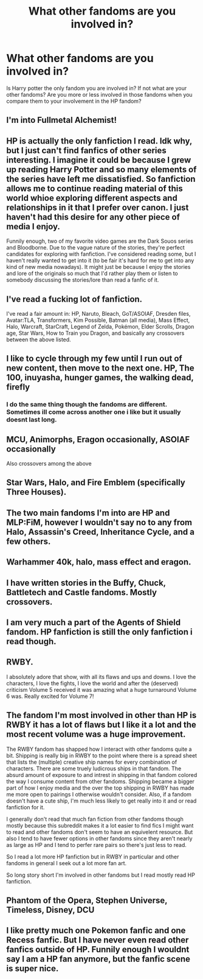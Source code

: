 #+TITLE: What other fandoms are you involved in?

* What other fandoms are you involved in?
:PROPERTIES:
:Author: literaltrashgoblin
:Score: 3
:DateUnix: 1567129533.0
:DateShort: 2019-Aug-30
:FlairText: Discussion
:END:
Is Harry potter the only fandom you are involved in? If not what are your other fandoms? Are you more or less involved in those fandoms when you compare them to your involvement in the HP fandom?


** I'm into Fullmetal Alchemist!
:PROPERTIES:
:Author: Lucille_Madras
:Score: 3
:DateUnix: 1567133404.0
:DateShort: 2019-Aug-30
:END:


** HP is actually the only fanfiction I read. Idk why, but I just can't find fanfics of other series interesting. I imagine it could be because I grew up reading Harry Potter and so many elements of the series have left me dissatisfied. So fanfiction allows me to continue reading material of this world whioe exploring different aspects and relationships in it that I prefer over canon. I just haven't had this desire for any other piece of media I enjoy.

Funnily enough, two of my favorite video games are the Dark Souos series and Bloodborne. Due to the vague nature of the stories, they're perfect candidates for exploring with fanfiction. I've considered reading some, but I haven't really wanted to get into it (to be fair it's hard for me to get into any kind of new media nowadays). It might just be because I enjoy the stories and lore of the originals so much that I'd rather play them or listen to somebody discussing the stories/lore than read a fanfic of it.
:PROPERTIES:
:Author: darkpothead
:Score: 5
:DateUnix: 1567134990.0
:DateShort: 2019-Aug-30
:END:


** I've read a fucking *lot* of fanfiction.

I've read a fair amount in: HP, Naruto, Bleach, GoT/ASOIAF, Dresden files, Avatar:TLA, Transformers, Kim Possible, Batman (all media), Mass Effect, Halo, Warcraft, StarCraft, Legend of Zelda, Pokémon, Elder Scrolls, Dragon age, Star Wars, How to Train you Dragon, and basically any crossovers between the above listed.
:PROPERTIES:
:Author: Hesperion45
:Score: 3
:DateUnix: 1567162335.0
:DateShort: 2019-Aug-30
:END:


** I like to cycle through my few until I run out of new content, then move to the next one. HP, The 100, inuyasha, hunger games, the walking dead, firefly
:PROPERTIES:
:Author: bananajam1234
:Score: 3
:DateUnix: 1567130234.0
:DateShort: 2019-Aug-30
:END:

*** I do the same thing though the fandoms are different. Sometimes ill come across another one i like but it usually doesnt last long.
:PROPERTIES:
:Author: literaltrashgoblin
:Score: 3
:DateUnix: 1567130923.0
:DateShort: 2019-Aug-30
:END:


** MCU, Animorphs, Eragon occasionally, ASOIAF occasionally

Also crossovers among the above
:PROPERTIES:
:Author: lkc159
:Score: 3
:DateUnix: 1567136845.0
:DateShort: 2019-Aug-30
:END:


** Star Wars, Halo, and Fire Emblem (specifically Three Houses).
:PROPERTIES:
:Author: killikkiller
:Score: 3
:DateUnix: 1567162704.0
:DateShort: 2019-Aug-30
:END:


** The two main fandoms I'm into are HP and MLP:FiM, however I wouldn't say no to any from Halo, Assassin's Creed, Inheritance Cycle, and a few others.
:PROPERTIES:
:Author: RealHellpony
:Score: 2
:DateUnix: 1567131080.0
:DateShort: 2019-Aug-30
:END:


** Warhammer 40k, halo, mass effect and eragon.
:PROPERTIES:
:Author: im1oldfart
:Score: 2
:DateUnix: 1567133600.0
:DateShort: 2019-Aug-30
:END:


** I have written stories in the Buffy, Chuck, Battletech and Castle fandoms. Mostly crossovers.
:PROPERTIES:
:Author: Starfox5
:Score: 2
:DateUnix: 1567148350.0
:DateShort: 2019-Aug-30
:END:


** I am very much a part of the Agents of Shield fandom. HP fanfiction is still the only fanfiction i read though.
:PROPERTIES:
:Author: Asakasa1
:Score: 1
:DateUnix: 1567145674.0
:DateShort: 2019-Aug-30
:END:


** RWBY.

I absolutely adore that show, with all its flaws and ups and downs. I love the characters, I love the fights, I love the world and after the (deserved) criticism Volume 5 received it was amazing what a huge turnaround Volume 6 was. Really excited for Volume 7!
:PROPERTIES:
:Score: 1
:DateUnix: 1567176898.0
:DateShort: 2019-Aug-30
:END:


** The fandom I'm most involved in other than HP is RWBY it has a lot of flaws but I like it a lot and the most recent volume was a huge improvement.

The RWBY fandom has shapped how I interact with other fandoms quite a bit. Shipping is really big in RWBY to the point where there is a spread sheet that lists the (multiple) creative ship names for every combination of characters. There are some truely ludicrous ships in that fandom. The absurd amount of exposure to and intrest in shipping in that fandom colored the way I consume content from other fandoms. Shipping became a bigger part of how I enjoy media and the over the top shipping in RWBY has made me more open to pairings I otherwise wouldn't consider. Also, if a fandom doesn't have a cute ship, I'm much less likely to get really into it and or read fanfiction for it.

I generally don't read that much fan fiction from other fandoms though mostly because this subreddit makes it a lot easier to find fics I might want to read and other fandoms don't seem to have an equivelent resource. But also I tend to have fewer options in other fandoms since they aren't nearly as large as HP and I tend to perfer rare pairs so there's just less to read.

So I read a lot more HP fanfiction but in RWBY in particular and other fandoms in general I seek out a lot more fan art.

So long story short I'm involved in other fandoms but I read mostly read HP fanfiction.
:PROPERTIES:
:Author: TheCowofAllTime
:Score: 1
:DateUnix: 1567186169.0
:DateShort: 2019-Aug-30
:END:


** Phantom of the Opera, Stephen Universe, Timeless, Disney, DCU
:PROPERTIES:
:Author: Redhotlipstik
:Score: 1
:DateUnix: 1567186179.0
:DateShort: 2019-Aug-30
:END:


** I like pretty much one Pokemon fanfic and one Recess fanfic. But I have never even read other fanfics outside of HP. Funnily enough I wouldnt say I am a HP fan anymore, but the fanfic scene is super nice.
:PROPERTIES:
:Author: natus92
:Score: 1
:DateUnix: 1567204813.0
:DateShort: 2019-Aug-31
:END:
